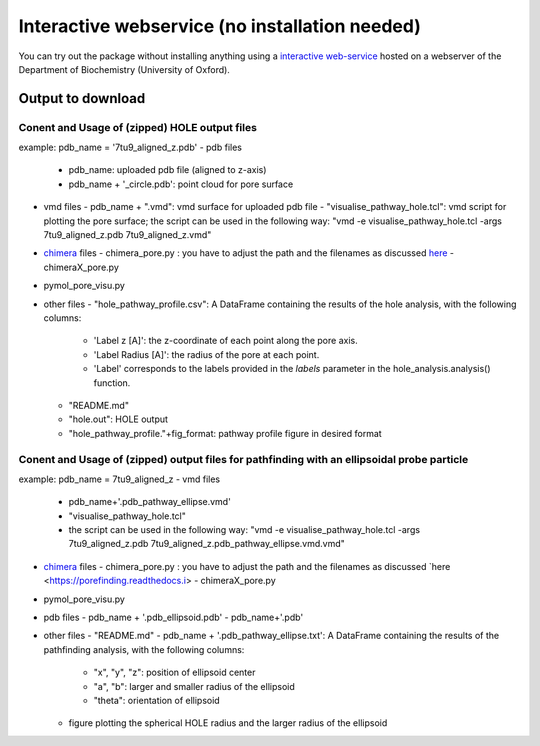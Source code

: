 Interactive webservice (no installation needed)
================================================
You can try out the package without installing anything using a
`interactive web-service <https://poreanalyser.bioch.ox.ac.uk/>`_
hosted on a webserver of the Department of Biochemistry (University of Oxford). 

Output to download
-------------------

Conent and Usage of (zipped) HOLE output files
^^^^^^^^^^^^^^^^^^^^^^^^^^^^^^^^^^^^^^^^^^^^^^^^^^^^^^^^
example: pdb_name = '7tu9_aligned_z.pdb'
- pdb files
  - pdb_name: uploaded pdb file (aligned to z-axis)
  - pdb_name + '_circle.pdb': point cloud for pore surface
- vmd files
  - pdb_name + ".vmd": vmd surface for uploaded pdb file
  - "visualise_pathway_hole.tcl": vmd script for plotting the pore surface; the script can be used in the following way: "vmd -e visualise_pathway_hole.tcl -args  7tu9_aligned_z.pdb 7tu9_aligned_z.vmd"
- `chimera <https://www.cgl.ucsf.edu/chimerax/progress.html>`_ files
  - chimera_pore.py : you have to adjust the path and the filenames as discussed `here <https://porefinding.readthedocs.io/en/latest/visualisation.html>`_
  - chimeraX_pore.py
- pymol_pore_visu.py 
- other files
  - "hole_pathway_profile.csv": A DataFrame containing the results of the hole analysis, with the following columns:
    - 'Label z [A]': the z-coordinate of each point along the pore axis.
    - 'Label Radius [A]': the radius of the pore at each point.
    - 'Label' corresponds to the labels provided in the `labels` parameter in the hole_analysis.analysis() function.
  - "README.md"
  - "hole.out": HOLE output
  - "hole_pathway_profile."+fig_format: pathway profile figure in desired format

Conent and Usage of (zipped) output files for pathfinding with an ellipsoidal probe particle
^^^^^^^^^^^^^^^^^^^^^^^^^^^^^^^^^^^^^^^^^^^^^^^^^^^^^^^^^^^^^^^^^^^^^^^^^^^^^^^^^^^^^^^^^^^^^^^^^^^^^^^^^^^^^^^^
example: pdb_name = 7tu9_aligned_z
- vmd files
  - pdb_name+'.pdb_pathway_ellipse.vmd'
  - "visualise_pathway_hole.tcl"
  - the script can be used in the following way: "vmd -e visualise_pathway_hole.tcl -args  7tu9_aligned_z.pdb 7tu9_aligned_z.pdb_pathway_ellipse.vmd.vmd"
- `chimera <https://www.cgl.ucsf.edu/chimerax/progress.html>`_ files
  - chimera_pore.py : you have to adjust the path and the filenames as discussed `here <https://porefinding.readthedocs.i>
  - chimeraX_pore.py
- pymol_pore_visu.py 
- pdb files 
  - pdb_name + '.pdb_ellipsoid.pdb'
  - pdb_name+'.pdb'
- other files
  - "README.md"
  - pdb_name + '.pdb_pathway_ellipse.txt': A DataFrame containing the results of the pathfinding analysis, with the following columns:
    - "x", "y", "z": position of ellipsoid center
    - "a", "b": larger and smaller radius of the ellipsoid
    - "theta": orientation of ellipsoid
  - figure plotting the spherical HOLE radius and the larger radius of the ellipsoid
